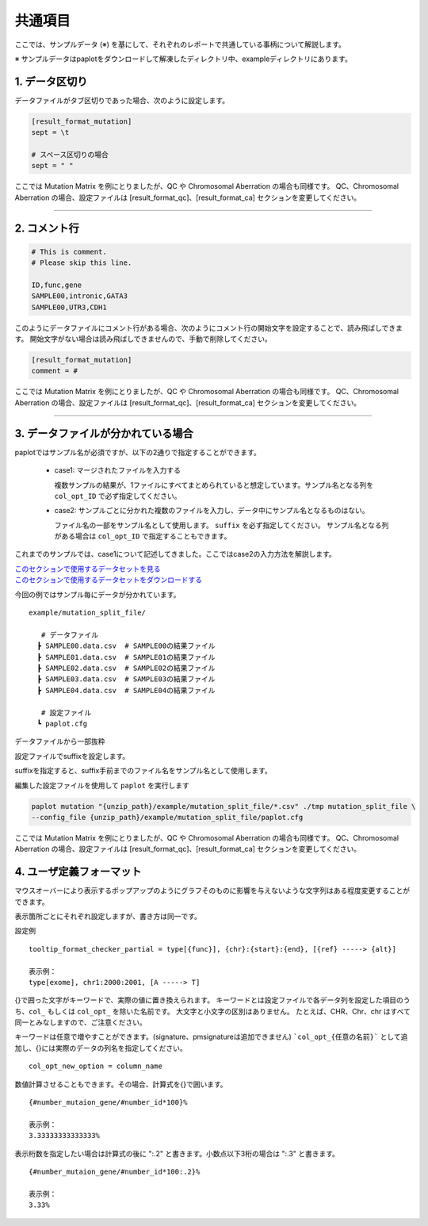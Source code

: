 **************************
共通項目
**************************

ここでは、サンプルデータ (※) を基にして、それぞれのレポートで共通している事柄について解説します。

※ サンプルデータはpaplotをダウンロードして解凍したディレクトリ中、exampleディレクトリにあります。

.. _sept:

==========================
1. データ区切り
==========================

データファイルがタブ区切りであった場合、次のように設定します。

.. code-block:: cfg
  
  [result_format_mutation]
  sept = \t

  # スペース区切りの場合
  sept = " "

ここでは Mutation Matrix を例にとりましたが、QC や Chromosomal Aberration の場合も同様です。
QC、Chromosomal Aberration の場合、設定ファイルは [result_format_qc]、[result_format_ca] セクションを変更してください。

----

.. _comment:

==========================
2. コメント行
==========================

.. code-block:: cfg
  
  # This is comment.
  # Please skip this line.
  
  ID,func,gene
  SAMPLE00,intronic,GATA3
  SAMPLE00,UTR3,CDH1

このようにデータファイルにコメント行がある場合、次のようにコメント行の開始文字を設定することで、読み飛ばしできます。
開始文字がない場合は読み飛ばしできませんので、手動で削除してください。

.. code-block:: cfg
  
  [result_format_mutation]
  comment = #

ここでは Mutation Matrix を例にとりましたが、QC や Chromosomal Aberration の場合も同様です。
QC、Chromosomal Aberration の場合、設定ファイルは [result_format_qc]、[result_format_ca] セクションを変更してください。

----

.. _suffix:

======================================
3. データファイルが分かれている場合
======================================

paplotではサンプル名が必須ですが、以下の2通りで指定することができます。

 - case1: マージされたファイルを入力する
 
   複数サンプルの結果が、1ファイルにすべてまとめられていると想定しています。サンプル名となる列を ``col_opt_ID`` で必ず指定してください。

 - case2: サンプルごとに分かれた複数のファイルを入力し、データ中にサンプル名となるものはない。
 
   ファイル名の一部をサンプル名として使用します。 ``suffix`` を必ず指定してください。
   サンプル名となる列がある場合は ``col_opt_ID`` で指定することもできます。

これまでのサンプルでは、case1について記述してきました。ここではcase2の入力方法を解説します。

| `このセクションで使用するデータセットを見る <https://github.com/Genomon-Project/paplot/blob/master/example/mutation_split_file>`_ 
| `このセクションで使用するデータセットをダウンロードする <https://github.com/Genomon-Project/paplot/blob/master/example/mutation_split_file.zip?raw=true>`_ 

今回の例ではサンプル毎にデータが分かれています。

::

  example/mutation_split_file/

     # データファイル
    ┣ SAMPLE00.data.csv  # SAMPLE00の結果ファイル
    ┣ SAMPLE01.data.csv  # SAMPLE01の結果ファイル
    ┣ SAMPLE02.data.csv  # SAMPLE02の結果ファイル
    ┣ SAMPLE03.data.csv  # SAMPLE03の結果ファイル
    ┣ SAMPLE04.data.csv  # SAMPLE04の結果ファイル

     # 設定ファイル
    ┗ paplot.cfg

データファイルから一部抜粋

.. code-block:: cfg
  :caption: example/mutation_split_file/SAMPLE00.data.csv

  func,gene
  intronic,GATA3
  intronic,FLT3
  intronic,FLT3
  UTR3,CDH1
  exonic,GATA3

設定ファイルでsuffixを設定します。

.. code-block:: cfg
  :caption: example/mutation_split_file/paplot.cfg

   [result_format_mutation]
   suffix = .data.csv
   
   # id設定は削除する
   col_opt_id = 

suffixを指定すると、suffix手前までのファイル名をサンプル名として使用します。

.. image:: image/id_suffix.PNG
  :scale: 100%

編集した設定ファイルを使用して ``paplot`` を実行します

.. code-block:: bash

  paplot mutation "{unzip_path}/example/mutation_split_file/*.csv" ./tmp mutation_split_file \
  --config_file {unzip_path}/example/mutation_split_file/paplot.cfg

ここでは Mutation Matrix を例にとりましたが、QC や Chromosomal Aberration の場合も同様です。
QC、Chromosomal Aberration の場合、設定ファイルは [result_format_qc]、[result_format_ca] セクションを変更してください。

.. _user_format:

==============================
4. ユーザ定義フォーマット
==============================

マウスオーバーにより表示するポップアップのようにグラフそのものに影響を与えないような文字列はある程度変更することができます。

表示箇所ごとにそれぞれ設定しますが、書き方は同一です。

設定例

::

  tooltip_format_checker_partial = type[{func}], {chr}:{start}:{end}, [{ref} -----> {alt}]
  
  表示例：
  type[exome], chr1:2000:2001, [A -----> T]

{}で囲った文字がキーワードで、実際の値に置き換えられます。
キーワードとは設定ファイルで各データ列を設定した項目のうち、``col_`` もしくは ``col_opt_`` を除いた名前です。
大文字と小文字の区別はありません。
たとえば、CHR、Chr、chr はすべて同一とみなしますので、ご注意ください。

キーワードは任意で増やすことができます。(signature、pmsignatureは追加できません)
```col_opt_{任意の名前}``` として追加し、{}には実際のデータの列名を指定してください。

::

  col_opt_new_option = column_name

数値計算させることもできます。その場合、計算式を{}で囲います。

::
  
  {#number_mutaion_gene/#number_id*100}%
  
  表示例：
  3.33333333333333%

表示桁数を指定したい場合は計算式の後に ":.2" と書きます。小数点以下3桁の場合は ":.3" と書きます。

::

  {#number_mutaion_gene/#number_id*100:.2}%
  
  表示例：
  3.33%

.. |new| image:: image/tab_001.gif
